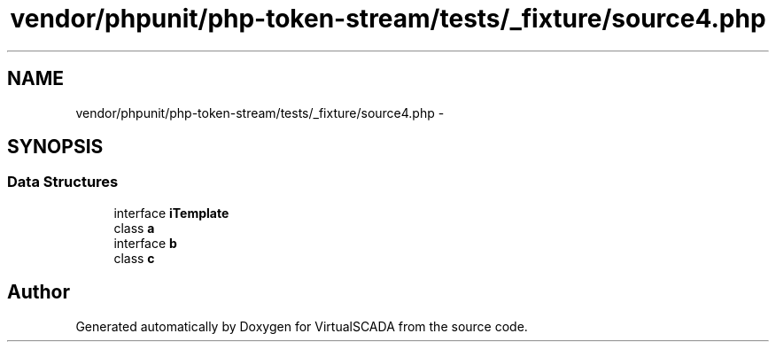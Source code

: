 .TH "vendor/phpunit/php-token-stream/tests/_fixture/source4.php" 3 "Tue Apr 14 2015" "Version 1.0" "VirtualSCADA" \" -*- nroff -*-
.ad l
.nh
.SH NAME
vendor/phpunit/php-token-stream/tests/_fixture/source4.php \- 
.SH SYNOPSIS
.br
.PP
.SS "Data Structures"

.in +1c
.ti -1c
.RI "interface \fBiTemplate\fP"
.br
.ti -1c
.RI "class \fBa\fP"
.br
.ti -1c
.RI "interface \fBb\fP"
.br
.ti -1c
.RI "class \fBc\fP"
.br
.in -1c
.SH "Author"
.PP 
Generated automatically by Doxygen for VirtualSCADA from the source code\&.
